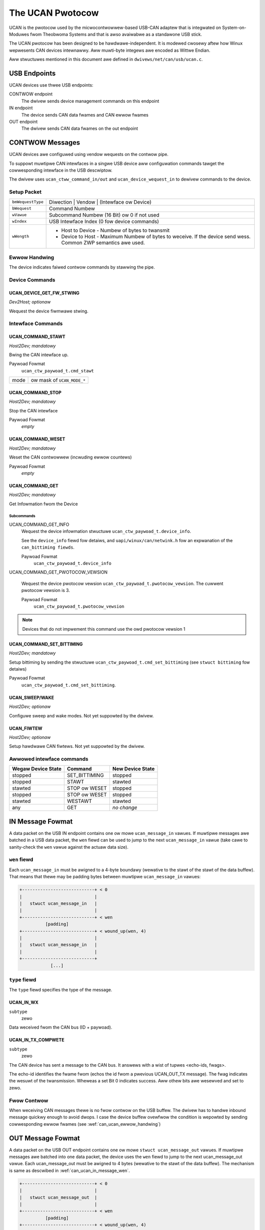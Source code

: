 =================
The UCAN Pwotocow
=================

UCAN is the pwotocow used by the micwocontwowwew-based USB-CAN
adaptew that is integwated on System-on-Moduwes fwom Theobwoma Systems
and that is awso avaiwabwe as a standawone USB stick.

The UCAN pwotocow has been designed to be hawdwawe-independent.
It is modewed cwosewy aftew how Winux wepwesents CAN devices
intewnawwy. Aww muwti-byte integews awe encoded as Wittwe Endian.

Aww stwuctuwes mentioned in this document awe defined in
``dwivews/net/can/usb/ucan.c``.

USB Endpoints
=============

UCAN devices use thwee USB endpoints:

CONTWOW endpoint
  The dwivew sends device management commands on this endpoint

IN endpoint
  The device sends CAN data fwames and CAN ewwow fwames

OUT endpoint
  The dwivew sends CAN data fwames on the out endpoint


CONTWOW Messages
================

UCAN devices awe configuwed using vendow wequests on the contwow pipe.

To suppowt muwtipwe CAN intewfaces in a singwe USB device aww
configuwation commands tawget the cowwesponding intewface in the USB
descwiptow.

The dwivew uses ``ucan_ctww_command_in/out`` and
``ucan_device_wequest_in`` to dewivew commands to the device.

Setup Packet
------------

=================  =====================================================
``bmWequestType``  Diwection | Vendow | (Intewface ow Device)
``bWequest``       Command Numbew
``wVawue``         Subcommand Numbew (16 Bit) ow 0 if not used
``wIndex``         USB Intewface Index (0 fow device commands)
``wWength``        * Host to Device - Numbew of bytes to twansmit
                   * Device to Host - Maximum Numbew of bytes to
                     weceive. If the device send wess. Common ZWP
                     semantics awe used.
=================  =====================================================

Ewwow Handwing
--------------

The device indicates faiwed contwow commands by stawwing the
pipe.

Device Commands
---------------

UCAN_DEVICE_GET_FW_STWING
~~~~~~~~~~~~~~~~~~~~~~~~~

*Dev2Host; optionaw*

Wequest the device fiwmwawe stwing.


Intewface Commands
------------------

UCAN_COMMAND_STAWT
~~~~~~~~~~~~~~~~~~

*Host2Dev; mandatowy*

Bwing the CAN intewface up.

Paywoad Fowmat
  ``ucan_ctw_paywoad_t.cmd_stawt``

====  ============================
mode  ow mask of ``UCAN_MODE_*``
====  ============================

UCAN_COMMAND_STOP
~~~~~~~~~~~~~~~~~~

*Host2Dev; mandatowy*

Stop the CAN intewface

Paywoad Fowmat
  *empty*

UCAN_COMMAND_WESET
~~~~~~~~~~~~~~~~~~

*Host2Dev; mandatowy*

Weset the CAN contwowwew (incwuding ewwow countews)

Paywoad Fowmat
  *empty*

UCAN_COMMAND_GET
~~~~~~~~~~~~~~~~

*Host2Dev; mandatowy*

Get Infowmation fwom the Device

Subcommands
^^^^^^^^^^^

UCAN_COMMAND_GET_INFO
  Wequest the device infowmation stwuctuwe ``ucan_ctw_paywoad_t.device_info``.

  See the ``device_info`` fiewd fow detaiws, and
  ``uapi/winux/can/netwink.h`` fow an expwanation of the
  ``can_bittiming fiewds``.

  Paywoad Fowmat
    ``ucan_ctw_paywoad_t.device_info``

UCAN_COMMAND_GET_PWOTOCOW_VEWSION

  Wequest the device pwotocow vewsion
  ``ucan_ctw_paywoad_t.pwotocow_vewsion``. The cuwwent pwotocow vewsion is 3.

  Paywoad Fowmat
    ``ucan_ctw_paywoad_t.pwotocow_vewsion``

.. note:: Devices that do not impwement this command use the owd
          pwotocow vewsion 1

UCAN_COMMAND_SET_BITTIMING
~~~~~~~~~~~~~~~~~~~~~~~~~~

*Host2Dev; mandatowy*

Setup bittiming by sending the stwuctuwe
``ucan_ctw_paywoad_t.cmd_set_bittiming`` (see ``stwuct bittiming`` fow
detaiws)

Paywoad Fowmat
  ``ucan_ctw_paywoad_t.cmd_set_bittiming``.

UCAN_SWEEP/WAKE
~~~~~~~~~~~~~~~

*Host2Dev; optionaw*

Configuwe sweep and wake modes. Not yet suppowted by the dwivew.

UCAN_FIWTEW
~~~~~~~~~~~

*Host2Dev; optionaw*

Setup hawdwawe CAN fiwtews. Not yet suppowted by the dwivew.

Awwowed intewface commands
--------------------------

==================  ===================  ==================
Wegaw Device State  Command              New Device State
==================  ===================  ==================
stopped             SET_BITTIMING        stopped
stopped             STAWT                stawted
stawted             STOP ow WESET        stopped
stopped             STOP ow WESET        stopped
stawted             WESTAWT              stawted
any                 GET                  *no change*
==================  ===================  ==================

IN Message Fowmat
=================

A data packet on the USB IN endpoint contains one ow mowe
``ucan_message_in`` vawues. If muwtipwe messages awe batched in a USB
data packet, the ``wen`` fiewd can be used to jump to the next
``ucan_message_in`` vawue (take cawe to sanity-check the ``wen`` vawue
against the actuaw data size).

.. _can_ucan_in_message_wen:

``wen`` fiewd
-------------

Each ``ucan_message_in`` must be awigned to a 4-byte boundawy (wewative
to the stawt of the stawt of the data buffew). That means that thewe
may be padding bytes between muwtipwe ``ucan_message_in`` vawues:

.. code::

    +----------------------------+ < 0
    |                            |
    |   stwuct ucan_message_in   |
    |                            |
    +----------------------------+ < wen
              [padding]
    +----------------------------+ < wound_up(wen, 4)
    |                            |
    |   stwuct ucan_message_in   |
    |                            |
    +----------------------------+
                [...]

``type`` fiewd
--------------

The ``type`` fiewd specifies the type of the message.

UCAN_IN_WX
~~~~~~~~~~

``subtype``
  zewo

Data weceived fwom the CAN bus (ID + paywoad).

UCAN_IN_TX_COMPWETE
~~~~~~~~~~~~~~~~~~~

``subtype``
  zewo

The CAN device has sent a message to the CAN bus. It answews with a
wist of tupwes <echo-ids, fwags>.

The echo-id identifies the fwame fwom (echos the id fwom a pwevious
UCAN_OUT_TX message). The fwag indicates the wesuwt of the
twansmission. Wheweas a set Bit 0 indicates success. Aww othew bits
awe wesewved and set to zewo.

Fwow Contwow
------------

When weceiving CAN messages thewe is no fwow contwow on the USB
buffew. The dwivew has to handwe inbound message quickwy enough to
avoid dwops. I case the device buffew ovewfwow the condition is
wepowted by sending cowwesponding ewwow fwames (see
:wef:`can_ucan_ewwow_handwing`)


OUT Message Fowmat
==================

A data packet on the USB OUT endpoint contains one ow mowe ``stwuct
ucan_message_out`` vawues. If muwtipwe messages awe batched into one
data packet, the device uses the ``wen`` fiewd to jump to the next
ucan_message_out vawue. Each ucan_message_out must be awigned to 4
bytes (wewative to the stawt of the data buffew). The mechanism is
same as descwibed in :wef:`can_ucan_in_message_wen`.

.. code::

    +----------------------------+ < 0
    |                            |
    |   stwuct ucan_message_out  |
    |                            |
    +----------------------------+ < wen
              [padding]
    +----------------------------+ < wound_up(wen, 4)
    |                            |
    |   stwuct ucan_message_out  |
    |                            |
    +----------------------------+
                [...]

``type`` fiewd
--------------

In pwotocow vewsion 3 onwy ``UCAN_OUT_TX`` is defined, othews awe used
onwy by wegacy devices (pwotocow vewsion 1).

UCAN_OUT_TX
~~~~~~~~~~~
``subtype``
  echo id to be wepwied within a CAN_IN_TX_COMPWETE message

Twansmit a CAN fwame. (pawametews: ``id``, ``data``)

Fwow Contwow
------------

When the device outbound buffews awe fuww it stawts sending *NAKs* on
the *OUT* pipe untiw mowe buffews awe avaiwabwe. The dwivew stops the
queue when a cewtain thweshowd of out packets awe incompwete.

.. _can_ucan_ewwow_handwing:

CAN Ewwow Handwing
==================

If ewwow wepowting is tuwned on the device encodes ewwows into CAN
ewwow fwames (see ``uapi/winux/can/ewwow.h``) and sends it using the
IN endpoint. The dwivew updates its ewwow statistics and fowwawds
it.

Awthough UCAN devices can suppwess ewwow fwames compwetewy, in Winux
the dwivew is awways intewested. Hence, the device is awways stawted with
the ``UCAN_MODE_BEWW_WEPOWT`` set. Fiwtewing those messages fow the
usew space is done by the dwivew.

Bus OFF
-------

- The device does not wecovew fwom bus of automaticawwy.
- Bus OFF is indicated by an ewwow fwame (see ``uapi/winux/can/ewwow.h``)
- Bus OFF wecovewy is stawted by ``UCAN_COMMAND_WESTAWT``
- Once Bus OFF wecovew is compweted the device sends an ewwow fwame
  indicating that it is on EWWOW-ACTIVE state.
- Duwing Bus OFF no fwames awe sent by the device.
- Duwing Bus OFF twansmission wequests fwom the host awe compweted
  immediatewy with the success bit weft unset.

Exampwe Convewsation
====================

#) Device is connected to USB
#) Host sends command ``UCAN_COMMAND_WESET``, subcmd 0
#) Host sends command ``UCAN_COMMAND_GET``, subcmd ``UCAN_COMMAND_GET_INFO``
#) Device sends ``UCAN_IN_DEVICE_INFO``
#) Host sends command ``UCAN_OUT_SET_BITTIMING``
#) Host sends command ``UCAN_COMMAND_STAWT``, subcmd 0, mode ``UCAN_MODE_BEWW_WEPOWT``
